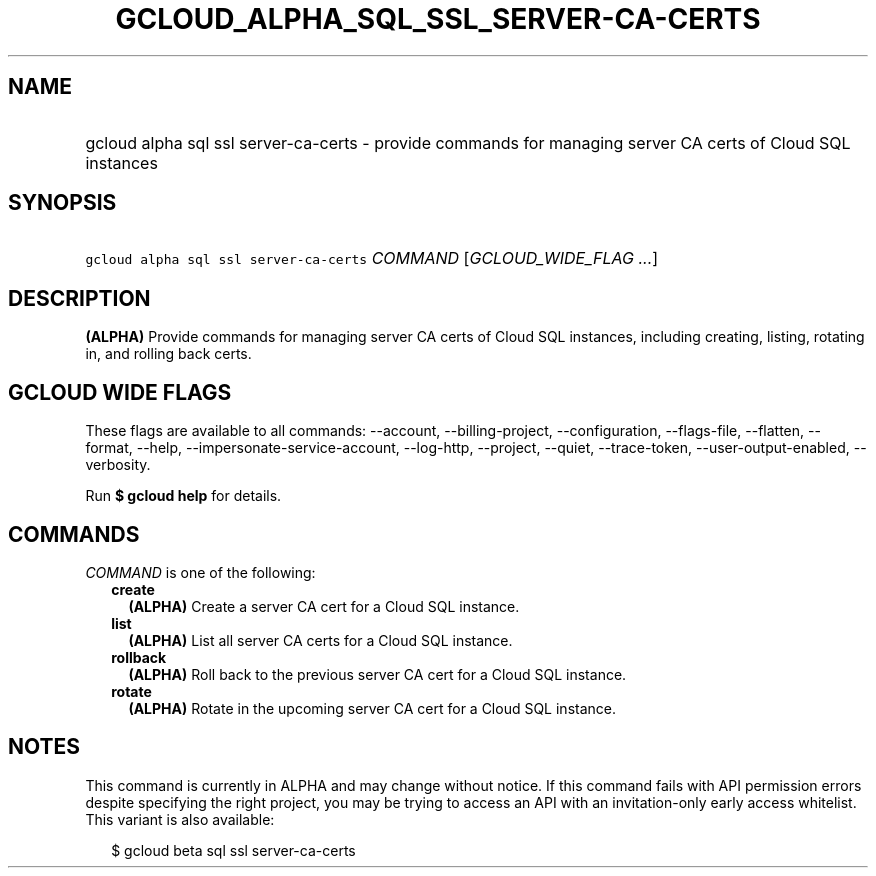 
.TH "GCLOUD_ALPHA_SQL_SSL_SERVER\-CA\-CERTS" 1



.SH "NAME"
.HP
gcloud alpha sql ssl server\-ca\-certs \- provide commands for managing server CA certs of Cloud SQL instances



.SH "SYNOPSIS"
.HP
\f5gcloud alpha sql ssl server\-ca\-certs\fR \fICOMMAND\fR [\fIGCLOUD_WIDE_FLAG\ ...\fR]



.SH "DESCRIPTION"

\fB(ALPHA)\fR Provide commands for managing server CA certs of Cloud SQL
instances, including creating, listing, rotating in, and rolling back certs.



.SH "GCLOUD WIDE FLAGS"

These flags are available to all commands: \-\-account, \-\-billing\-project,
\-\-configuration, \-\-flags\-file, \-\-flatten, \-\-format, \-\-help,
\-\-impersonate\-service\-account, \-\-log\-http, \-\-project, \-\-quiet,
\-\-trace\-token, \-\-user\-output\-enabled, \-\-verbosity.

Run \fB$ gcloud help\fR for details.



.SH "COMMANDS"

\f5\fICOMMAND\fR\fR is one of the following:

.RS 2m
.TP 2m
\fBcreate\fR
\fB(ALPHA)\fR Create a server CA cert for a Cloud SQL instance.

.TP 2m
\fBlist\fR
\fB(ALPHA)\fR List all server CA certs for a Cloud SQL instance.

.TP 2m
\fBrollback\fR
\fB(ALPHA)\fR Roll back to the previous server CA cert for a Cloud SQL instance.

.TP 2m
\fBrotate\fR
\fB(ALPHA)\fR Rotate in the upcoming server CA cert for a Cloud SQL instance.


.RE
.sp

.SH "NOTES"

This command is currently in ALPHA and may change without notice. If this
command fails with API permission errors despite specifying the right project,
you may be trying to access an API with an invitation\-only early access
whitelist. This variant is also available:

.RS 2m
$ gcloud beta sql ssl server\-ca\-certs
.RE

